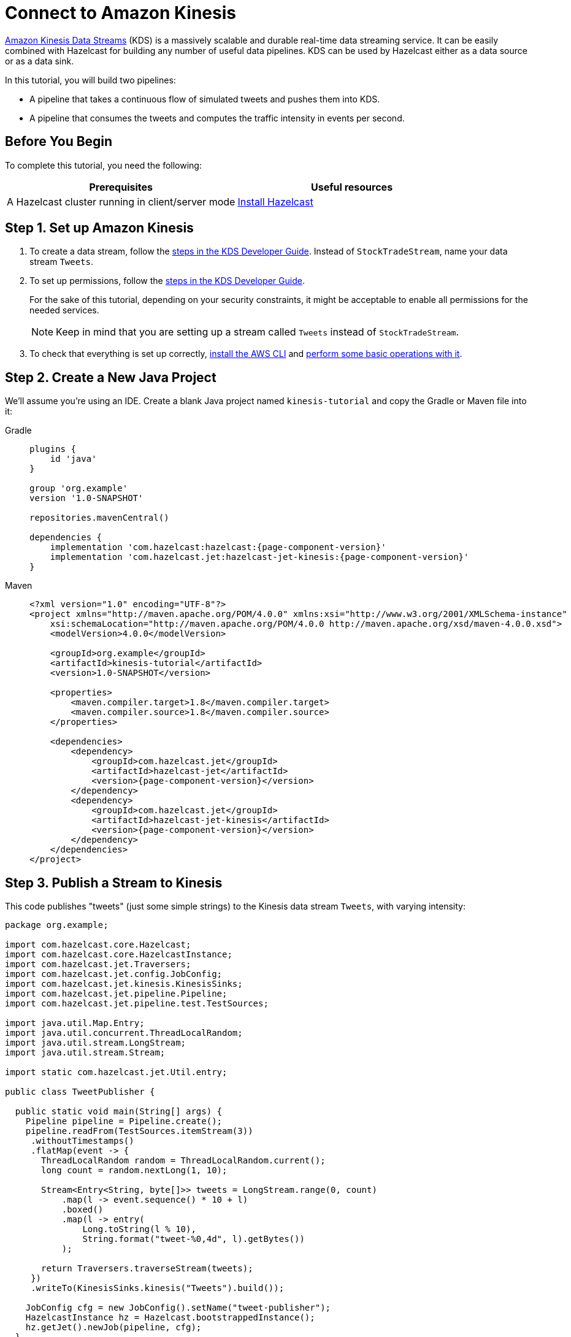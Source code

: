 = Connect to Amazon Kinesis

link:https://aws.amazon.com/kinesis/data-streams[Amazon Kinesis Data Streams] (KDS) is a
massively scalable and durable real-time data streaming service. It can
be easily combined with Hazelcast for building any number of useful data
pipelines. KDS can be used by Hazelcast either as a data source or as a data
sink.

In this tutorial, you will build two pipelines:

- A pipeline that takes a continuous flow of simulated tweets and pushes them into KDS.
- A pipeline that consumes the tweets and computes the traffic intensity  in events per second.

== Before You Begin

To complete this tutorial, you need the following:

[cols="1a,1a"]
|===
|Prerequisites|Useful resources

|A Hazelcast cluster running in client/server mode
|xref:getting-started:install-hazelcast.adoc#use-the-binary[Install Hazelcast]
|===

== Step 1. Set up Amazon Kinesis

. To create a data stream, follow the link:https://docs.aws.amazon.com/streams/latest/dev/tutorial-stock-data-kplkcl2-create-stream.html[steps in the KDS Developer Guide]. Instead of `StockTradeStream`, name your data stream `Tweets`.

. To set up permissions, follow the link:https://docs.aws.amazon.com/streams/latest/dev/tutorial-stock-data-kplkcl2-iam.html[steps in the KDS Developer Guide].
+
For the sake of this tutorial, depending on your security constraints,
it might be acceptable to enable all permissions for the needed
services.
+
NOTE: Keep in mind that you are setting up a stream called `Tweets` instead of `StockTradeStream`.

. To check that everything is set up correctly, link:https://docs.aws.amazon.com/streams/latest/dev/kinesis-tutorial-cli-installation.html[install the AWS CLI]
and link:https://docs.aws.amazon.com/streams/latest/dev/fundamental-stream.html[perform some basic operations with it].

== Step 2. Create a New Java Project

We'll assume you're using an IDE. Create a blank Java project named
`kinesis-tutorial` and copy the Gradle or Maven file into it:

[tabs] 
==== 
Gradle:: 
+ 
--
[source,groovy,subs="attributes+"]
----
plugins {
    id 'java'
}

group 'org.example'
version '1.0-SNAPSHOT'

repositories.mavenCentral()

dependencies {
    implementation 'com.hazelcast:hazelcast:{page-component-version}'
    implementation 'com.hazelcast.jet:hazelcast-jet-kinesis:{page-component-version}'
}
----
--
Maven:: 
+ 
--
[source,xml,subs="attributes+"]
----
<?xml version="1.0" encoding="UTF-8"?>
<project xmlns="http://maven.apache.org/POM/4.0.0" xmlns:xsi="http://www.w3.org/2001/XMLSchema-instance"
    xsi:schemaLocation="http://maven.apache.org/POM/4.0.0 http://maven.apache.org/xsd/maven-4.0.0.xsd">
    <modelVersion>4.0.0</modelVersion>

    <groupId>org.example</groupId>
    <artifactId>kinesis-tutorial</artifactId>
    <version>1.0-SNAPSHOT</version>

    <properties>
        <maven.compiler.target>1.8</maven.compiler.target>
        <maven.compiler.source>1.8</maven.compiler.source>
    </properties>

    <dependencies>
        <dependency>
            <groupId>com.hazelcast.jet</groupId>
            <artifactId>hazelcast-jet</artifactId>
            <version>{page-component-version}</version>
        </dependency>
        <dependency>
            <groupId>com.hazelcast.jet</groupId>
            <artifactId>hazelcast-jet-kinesis</artifactId>
            <version>{page-component-version}</version>
        </dependency>
    </dependencies>
</project>
----
--
====

== Step 3. Publish a Stream to Kinesis

This code publishes "tweets" (just some simple strings) to the Kinesis
 data stream `Tweets`, with varying intensity:

```java
package org.example;

import com.hazelcast.core.Hazelcast;
import com.hazelcast.core.HazelcastInstance;
import com.hazelcast.jet.Traversers;
import com.hazelcast.jet.config.JobConfig;
import com.hazelcast.jet.kinesis.KinesisSinks;
import com.hazelcast.jet.pipeline.Pipeline;
import com.hazelcast.jet.pipeline.test.TestSources;

import java.util.Map.Entry;
import java.util.concurrent.ThreadLocalRandom;
import java.util.stream.LongStream;
import java.util.stream.Stream;

import static com.hazelcast.jet.Util.entry;

public class TweetPublisher {

  public static void main(String[] args) {
    Pipeline pipeline = Pipeline.create();
    pipeline.readFrom(TestSources.itemStream(3))
     .withoutTimestamps()
     .flatMap(event -> {
       ThreadLocalRandom random = ThreadLocalRandom.current();
       long count = random.nextLong(1, 10);

       Stream<Entry<String, byte[]>> tweets = LongStream.range(0, count)
           .map(l -> event.sequence() * 10 + l)
           .boxed()
           .map(l -> entry(
               Long.toString(l % 10),
               String.format("tweet-%0,4d", l).getBytes())
           );

       return Traversers.traverseStream(tweets);
     })
     .writeTo(KinesisSinks.kinesis("Tweets").build());

    JobConfig cfg = new JobConfig().setName("tweet-publisher");
    HazelcastInstance hz = Hazelcast.bootstrappedInstance();
    hz.getJet().newJob(pipeline, cfg);
  }
}
```

You may run this code from your IDE, and it will work, but it will
create its own Hazelcast member. To run it on the Hazelcast member you already
started, use the command line like this:

[tabs] 
==== 
Gradle:: 
+ 
--
```bash
gradle build
bin/hz-cli submit -c org.example.TweetPublisher build/libs/kinesis-tutorial-1.0-SNAPSHOT.jar
```
--
Maven:: 
+ 
--
```bash
mvn package
bin/hz-cli submit -c org.example.TweetPublisher target/kinesis-tutorial-1.0-SNAPSHOT.jar
```
--
====

Let it run in the background while we go on to creating the next class.

== Step 4. Use Hazelcast to Analyze the Stream

This code lets Hazelcast connect to Kinesis and show how many events per
 second were published to the Kinesis stream at a given time:

```java
package org.example;

import com.hazelcast.core.Hazelcast;
import com.hazelcast.core.HazelcastInstance;
import com.hazelcast.jet.config.JobConfig;
import com.hazelcast.jet.kinesis.KinesisSources;
import com.hazelcast.jet.pipeline.Pipeline;
import com.hazelcast.jet.pipeline.Sinks;

import java.time.Instant;
import java.time.LocalDateTime;
import java.time.ZoneId;
import java.time.format.DateTimeFormatter;

import static com.hazelcast.jet.aggregate.AggregateOperations.counting;
import static com.hazelcast.jet.pipeline.WindowDefinition.sliding;

public class JetJob {
  static final DateTimeFormatter TIME_FORMATTER =
      DateTimeFormatter.ofPattern("HH:mm:ss:SSS");

  public static void main(String[] args) {
    StreamSource<Map.Entry<String, byte[]>> source = KinesisSources.kinesis("Tweets")
     .withInitialShardIteratorRule(".*", "LATEST", null)
     .build();

    Pipeline pipeline = Pipeline.create();
    pipeline.readFrom(source)
     .withNativeTimestamps(3_000) //allow for some lateness in KDS timestamps
     .window(sliding(1_000, 500))
     .aggregate(counting())
     .writeTo(Sinks.logger(wr -> String.format(
         "At %s Kinesis got %,d tweets per second",
         TIME_FORMATTER.format(LocalDateTime.ofInstant(
             Instant.ofEpochMilli(wr.end()), ZoneId.systemDefault())),
         wr.result())));

    JobConfig cfg = new JobConfig().setName("kinesis-traffic-monitor");
    HazelcastInstance hz = Hazelcast.bootstrappedInstance();
    hz.getJet().newJob(pipeline, cfg);
  }
}
```

You may run this code from your IDE and it will work, but it will create
its own Hazelcast instance. To run it on the Hazelcast instance you already started,
use the command line like this:

[tabs] 
==== 
Gradle:: 
+ 
--
```bash
gradle build
bin/hz-cli submit -c org.example.JetJob build/libs/kinesis-tutorial-1.0-SNAPSHOT.jar
```
--
Maven:: 
+ 
--
```bash
mvn package
bin/hz-cli submit -c org.example.JetJob target/kinesis-tutorial-1.0-SNAPSHOT.jar
```
--
====

Now go to the window where you started Hazelcast. Its log output will contain
the output from the pipeline.

If `TweetPublisher` was running while you were following these steps,
you'll now get a report on the whole history and then a steady stream of
real-time updates. If you restart this program, you'll get all the
history again. That's how Hazelcast behaves when working with a
replayable source.

Sample output:

```
... At 16:11:27:500 Kinesis got 13 tweets per second
... At 16:11:28:000 Kinesis got 17 tweets per second
... At 16:11:28:500 Kinesis got 8 tweets per second
```

== Step 5. Clean up

. Cancel the jobs
+
```bash
bin/hz-cli cancel tweet-publisher
bin/hz-cli cancel kinesis-traffic-monitor
```

. Shut down the Hazelcast cluster
+
```bash
bin/hz-stop
```

. Clean up the `Tweets` stream in Kinesis, using the link:https://console.aws.amazon.com/kinesis[AWS Console] or the link:https://docs.aws.amazon.com/streams/latest/dev/fundamental-stream.html#clean-up[CLI].

== Next Steps

Learn more about the xref:pipelines:sources-sinks.adoc[Kinesis connector] to find out how to override
backend parameters like region, endpoint, and security keys.
